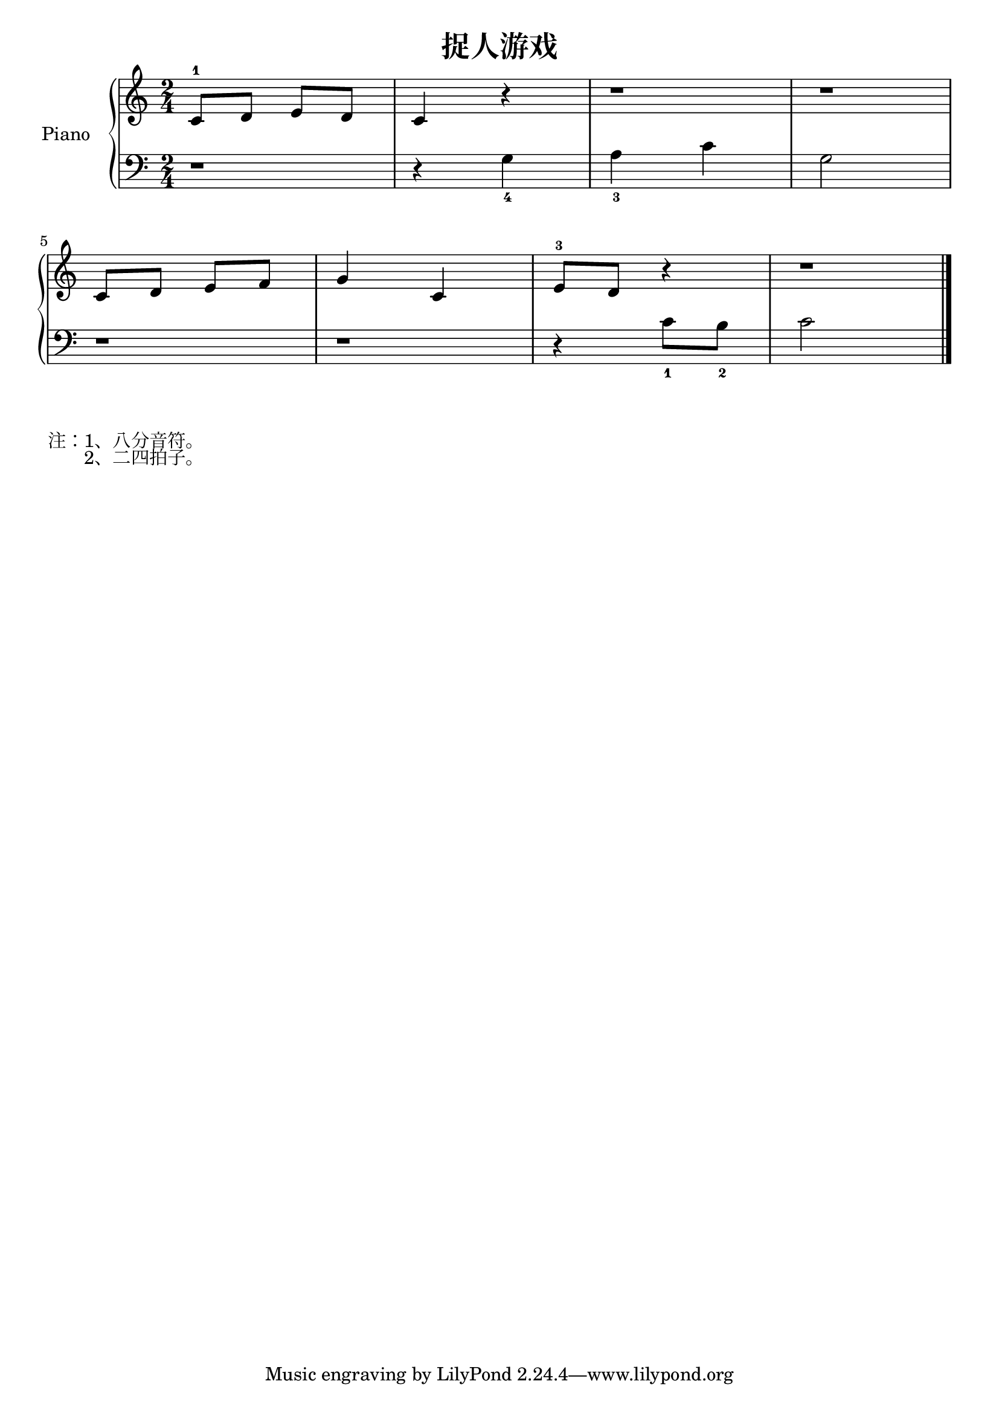 \version "2.18.2"

\header {
  title = "捉人游戏"
}

upper = \relative c'' {
  \clef treble
  \key c \major
  \time 2/4

  c,8-1 d e d |
  c4 r |
  r1*1/2 |
  r1*1/2 |\break
  
  c8 d e f |
  g4 c, |
  e8-3 d r4 |
  r1*1/2 |\bar "|."
}

lower = \relative c {
  \clef bass
  \key c \major
  \time 2/4

  r1*1/2 |
  r4 g'_4 |
  a4_3 c |
  g2 |\break
  
  r1*1/2 |
  r1*1/2 |
  r4 c8_1 b_2 |
  c2 |\bar "|."
}

\score {
  \new PianoStaff <<
    \set PianoStaff.instrumentName = #"Piano  "
    \new Staff = "upper" \upper
    \new Staff = "lower" \lower
  >>
  \layout { }
  \midi { }
}

\markuplist {
  注：1、八分音符。
  　　2、二四拍子。
}